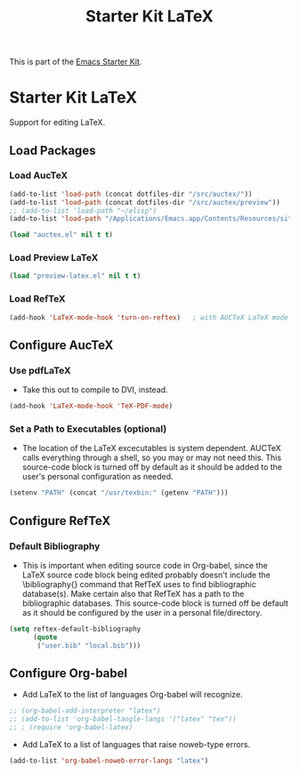 #+TITLE: Starter Kit LaTeX
#+OPTIONS: toc:nil num:nil ^:nil

This is part of the [[file:starter-kit.org][Emacs Starter Kit]].

* Starter Kit LaTeX
  Support for editing LaTeX.

** Load Packages
*** Load AucTeX
#+begin_src emacs-lisp
  (add-to-list 'load-path (concat dotfiles-dir "/src/auctex/"))
  (add-to-list 'load-path (concat dotfiles-dir "/src/auctex/preview"))
  ;; (add-to-list 'load-path "~/elisp")
  (add-to-list 'load-path "/Applications/Emacs.app/Contents/Resources/site-lisp/")
  
  (load "auctex.el" nil t t)
#+end_src

*** Load Preview LaTeX
#+begin_src emacs-lisp
  (load "preview-latex.el" nil t t)
#+end_src

*** Load RefTeX
#+srcname: reftex-support
#+begin_src emacs-lisp 
    (add-hook 'LaTeX-mode-hook 'turn-on-reftex)   ; with AUCTeX LaTeX mode
#+end_src

** Configure AucTeX 
*** Use pdfLaTeX
    - Take this out to compile to DVI, instead.
#+srcname: pdf-mode
#+begin_src emacs-lisp 
      (add-hook 'LaTeX-mode-hook 'TeX-PDF-mode)
#+end_src

*** Set a Path to Executables (optional)
    - The location of the LaTeX excecutables is system
      dependent. AUCTeX calls everything through a shell, so you may
      or may not need this.  This source-code block is turned off by
      default as it should be added to the user's personal
      configuration as needed.
#+srcname: set-exec-path
#+begin_src emacs-lisp :tangle no
      (setenv "PATH" (concat "/usr/texbin:" (getenv "PATH")))
#+end_src

** Configure RefTeX
*** Default Bibliography
    - This is important when editing source code in Org-babel, since
      the LaTeX source code block being edited probably doesn't
      include the \bibliography{} command that RefTeX uses to find
      bibliographic database(s).  Make certain also that RefTeX has a
      path to the bibliographic databases.  This source-code block is
      turned off be default as it should be configured by the user in
      a personal file/directory.
#+srcname: default-bibliography
#+begin_src emacs-lisp :tangle no
  (setq reftex-default-bibliography
        (quote
         ("user.bib" "local.bib")))
#+end_src

** Configure Org-babel
   - Add LaTeX to the list of languages Org-babel will recognize.
#+srcname: add-latex
#+begin_src emacs-lisp 
  ;; (org-babel-add-interpreter "latex")
  ;; (add-to-list 'org-babel-tangle-langs '("latex" "tex"))
  ;; ; (require 'org-babel-latex)
#+end_src
   - Add LaTeX to a list of languages that raise noweb-type errors.
#+srcname: noweb-error
#+begin_src emacs-lisp 
   (add-to-list 'org-babel-noweb-error-langs "latex")
#+end_src

